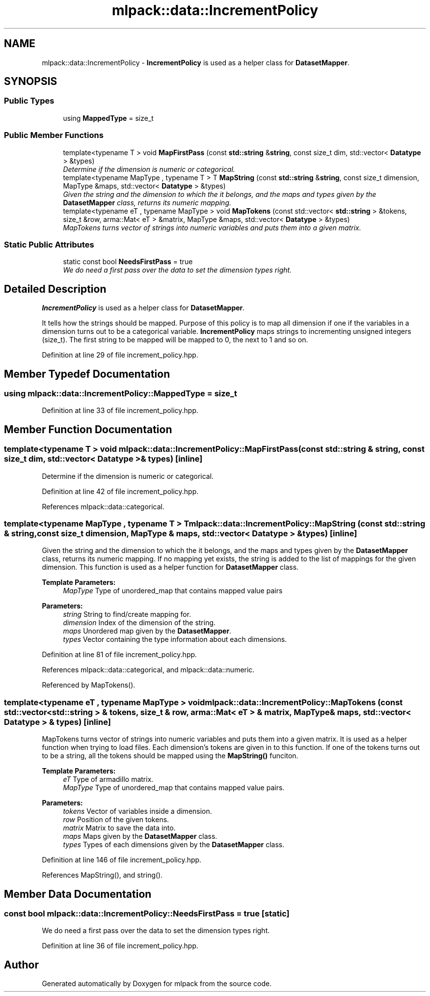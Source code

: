 .TH "mlpack::data::IncrementPolicy" 3 "Sat Mar 25 2017" "Version master" "mlpack" \" -*- nroff -*-
.ad l
.nh
.SH NAME
mlpack::data::IncrementPolicy \- \fBIncrementPolicy\fP is used as a helper class for \fBDatasetMapper\fP\&.  

.SH SYNOPSIS
.br
.PP
.SS "Public Types"

.in +1c
.ti -1c
.RI "using \fBMappedType\fP = size_t"
.br
.in -1c
.SS "Public Member Functions"

.in +1c
.ti -1c
.RI "template<typename T > void \fBMapFirstPass\fP (const \fBstd::string\fP &\fBstring\fP, const size_t dim, std::vector< \fBDatatype\fP > &types)"
.br
.RI "\fIDetermine if the dimension is numeric or categorical\&. \fP"
.ti -1c
.RI "template<typename MapType , typename T > T \fBMapString\fP (const \fBstd::string\fP &\fBstring\fP, const size_t dimension, MapType &maps, std::vector< \fBDatatype\fP > &types)"
.br
.RI "\fIGiven the string and the dimension to which the it belongs, and the maps and types given by the \fBDatasetMapper\fP class, returns its numeric mapping\&. \fP"
.ti -1c
.RI "template<typename eT , typename MapType > void \fBMapTokens\fP (const std::vector< \fBstd::string\fP > &tokens, size_t &row, arma::Mat< eT > &matrix, MapType &maps, std::vector< \fBDatatype\fP > &types)"
.br
.RI "\fIMapTokens turns vector of strings into numeric variables and puts them into a given matrix\&. \fP"
.in -1c
.SS "Static Public Attributes"

.in +1c
.ti -1c
.RI "static const bool \fBNeedsFirstPass\fP = true"
.br
.RI "\fIWe do need a first pass over the data to set the dimension types right\&. \fP"
.in -1c
.SH "Detailed Description"
.PP 
\fBIncrementPolicy\fP is used as a helper class for \fBDatasetMapper\fP\&. 

It tells how the strings should be mapped\&. Purpose of this policy is to map all dimension if one if the variables in a dimension turns out to be a categorical variable\&. \fBIncrementPolicy\fP maps strings to incrementing unsigned integers (size_t)\&. The first string to be mapped will be mapped to 0, the next to 1 and so on\&. 
.PP
Definition at line 29 of file increment_policy\&.hpp\&.
.SH "Member Typedef Documentation"
.PP 
.SS "using \fBmlpack::data::IncrementPolicy::MappedType\fP =  size_t"

.PP
Definition at line 33 of file increment_policy\&.hpp\&.
.SH "Member Function Documentation"
.PP 
.SS "template<typename T > void mlpack::data::IncrementPolicy::MapFirstPass (const \fBstd::string\fP & string, const size_t dim, std::vector< \fBDatatype\fP > & types)\fC [inline]\fP"

.PP
Determine if the dimension is numeric or categorical\&. 
.PP
Definition at line 42 of file increment_policy\&.hpp\&.
.PP
References mlpack::data::categorical\&.
.SS "template<typename MapType , typename T > T mlpack::data::IncrementPolicy::MapString (const \fBstd::string\fP & string, const size_t dimension, MapType & maps, std::vector< \fBDatatype\fP > & types)\fC [inline]\fP"

.PP
Given the string and the dimension to which the it belongs, and the maps and types given by the \fBDatasetMapper\fP class, returns its numeric mapping\&. If no mapping yet exists, the string is added to the list of mappings for the given dimension\&. This function is used as a helper function for \fBDatasetMapper\fP class\&.
.PP
\fBTemplate Parameters:\fP
.RS 4
\fIMapType\fP Type of unordered_map that contains mapped value pairs 
.RE
.PP
\fBParameters:\fP
.RS 4
\fIstring\fP String to find/create mapping for\&. 
.br
\fIdimension\fP Index of the dimension of the string\&. 
.br
\fImaps\fP Unordered map given by the \fBDatasetMapper\fP\&. 
.br
\fItypes\fP Vector containing the type information about each dimensions\&. 
.RE
.PP

.PP
Definition at line 81 of file increment_policy\&.hpp\&.
.PP
References mlpack::data::categorical, and mlpack::data::numeric\&.
.PP
Referenced by MapTokens()\&.
.SS "template<typename eT , typename MapType > void mlpack::data::IncrementPolicy::MapTokens (const std::vector< \fBstd::string\fP > & tokens, size_t & row, arma::Mat< eT > & matrix, MapType & maps, std::vector< \fBDatatype\fP > & types)\fC [inline]\fP"

.PP
MapTokens turns vector of strings into numeric variables and puts them into a given matrix\&. It is used as a helper function when trying to load files\&. Each dimension's tokens are given in to this function\&. If one of the tokens turns out to be a string, all the tokens should be mapped using the \fBMapString()\fP funciton\&.
.PP
\fBTemplate Parameters:\fP
.RS 4
\fIeT\fP Type of armadillo matrix\&. 
.br
\fIMapType\fP Type of unordered_map that contains mapped value pairs\&. 
.RE
.PP
\fBParameters:\fP
.RS 4
\fItokens\fP Vector of variables inside a dimension\&. 
.br
\fIrow\fP Position of the given tokens\&. 
.br
\fImatrix\fP Matrix to save the data into\&. 
.br
\fImaps\fP Maps given by the \fBDatasetMapper\fP class\&. 
.br
\fItypes\fP Types of each dimensions given by the \fBDatasetMapper\fP class\&. 
.RE
.PP

.PP
Definition at line 146 of file increment_policy\&.hpp\&.
.PP
References MapString(), and string()\&.
.SH "Member Data Documentation"
.PP 
.SS "const bool mlpack::data::IncrementPolicy::NeedsFirstPass = true\fC [static]\fP"

.PP
We do need a first pass over the data to set the dimension types right\&. 
.PP
Definition at line 36 of file increment_policy\&.hpp\&.

.SH "Author"
.PP 
Generated automatically by Doxygen for mlpack from the source code\&.

